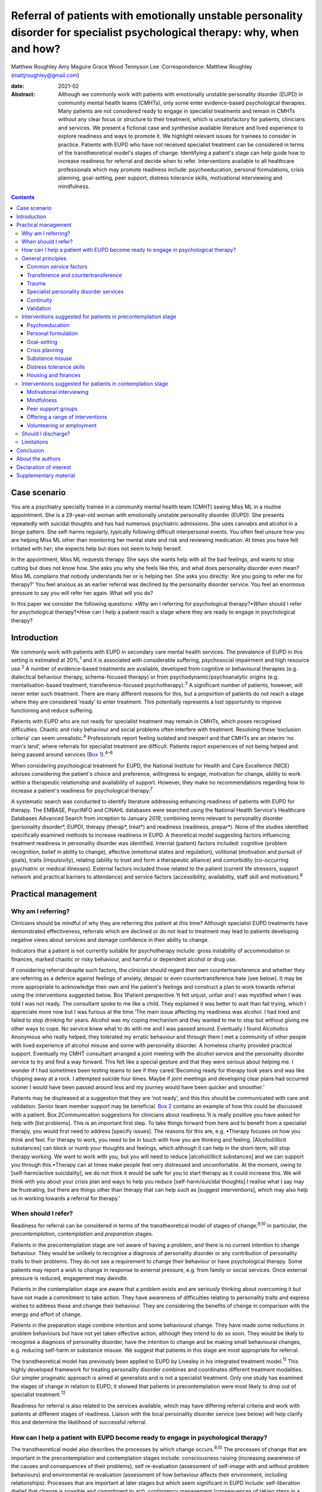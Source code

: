 ============================================================================================================================
Referral of patients with emotionally unstable personality disorder for specialist psychological therapy: why, when and how?
============================================================================================================================



Matthew Roughley
Amy Maguire
Grace Wood
Tennyson Lee
:Correspondence: Matthew Roughley (mattjroughley@gmail.com)

:date: 2021-02

:Abstract:
   Although we commonly work with patients with emotionally unstable
   personality disorder (EUPD) in community mental health teams (CMHTs),
   only some enter evidence-based psychological therapies. Many patients
   are not considered ready to engage in specialist treatments and
   remain in CMHTs without any clear focus or structure to their
   treatment, which is unsatisfactory for patients, clinicians and
   services. We present a fictional case and synthesise available
   literature and lived experience to explore readiness and ways to
   promote it. We highlight relevant issues for trainees to consider in
   practice. Patients with EUPD who have not received specialist
   treatment can be considered in terms of the transtheoretical model's
   stages of change. Identifying a patient's stage can help guide how to
   increase readiness for referral and decide when to refer.
   Interventions available to all healthcare professionals which may
   promote readiness include: psychoeducation, personal formulations,
   crisis planning, goal-setting, peer support, distress tolerance
   skills, motivational interviewing and mindfulness.


.. contents::
   :depth: 3
..

.. _sec1:

Case scenario
=============

You are a psychiatry specialty trainee in a community mental health team
(CMHT) seeing Miss ML in a routine appointment. She is a 29-year-old
woman with emotionally unstable personality disorder (EUPD). She
presents repeatedly with suicidal thoughts and has had numerous
psychiatric admissions. She uses cannabis and alcohol in a binge
pattern. She self-harms regularly, typically following difficult
interpersonal events. You often feel unsure how you are helping Miss ML
other than monitoring her mental state and risk and reviewing
medication. At times you have felt irritated with her; she expects help
but does not seem to help herself.

In the appointment, Miss ML requests therapy. She says she wants help
with all the bad feelings, and wants to stop cutting but does not know
how. She asks you why she feels like this, and what does personality
disorder even mean? Miss ML complains that nobody understands her or is
helping her. She asks you directly: ‘Are you going to refer me for
therapy?’ You feel anxious as an earlier referral was declined by the
personality disorder service. You feel an enormous pressure to say you
will refer her again. What will you do?

In this paper we consider the following questions: •\ *Why* am I
referring for psychological therapy?•\ *When* should I refer for
psychological therapy?•\ *How* can I help a patient reach a stage where
they are ready to engage in psychological therapy?

.. _sec2:

Introduction
============

We commonly work with patients with EUPD in secondary care mental health
services. The prevalence of EUPD in this setting is estimated at
20%,\ :sup:`1` and it is associated with considerable suffering,
psychosocial impairment and high resource use.\ :sup:`2` A number of
evidence-based treatments are available, developed from cognitive or
behavioural therapies (e.g. dialectical behaviour therapy,
schema-focused therapy) or from psychodynamic/psychoanalytic origins
(e.g. mentalisation-based treatment, transference-focused
psychotherapy).\ :sup:`3` A significant number of patients, however,
will never enter such treatment. There are many different reasons for
this, but a proportion of patients do not reach a stage where they are
considered ‘ready’ to enter treatment. This potentially represents a
lost opportunity to improve functioning and reduce suffering.

Patients with EUPD who are not ready for specialist treatment may remain
in CMHTs, which poses recognised difficulties. Chaotic and risky
behaviour and social problems often interfere with treatment. Resolving
these ‘exclusion criteria’ can seem unrealistic.\ :sup:`4` Professionals
report feeling isolated and inexpert and that CMHTs are an interim ‘no
man's land’, where referrals for specialist treatment are difficult.
Patients report experiences of not being helped and being passed around
services (`Box 1 <#box1>`__).\ :sup:`4–6`

When considering psychological treatment for EUPD, the National
Institute for Health and Care Excellence (NICE) advises considering the
patient's choice and preference, willingness to engage, motivation for
change, ability to work within a therapeutic relationship and
availability of support. However, they make no recommendations regarding
how to increase a patient's readiness for psychological
therapy.\ :sup:`7`

A systematic search was conducted to identify literature addressing
enhancing readiness of patients with EUPD for therapy. The EMBASE,
PsycINFO and CINAHL databases were searched using the National Health
Service's Healthcare Databases Advanced Search from inception to January
2019, combining terms relevant to personality disorder (personality
disorder*, EUPD), therapy (therap*, treat*) and readiness (readiness,
prepar*). None of the studies identified specifically examined methods
to increase readiness in EUPD. A theoretical model suggesting factors
influencing treatment readiness in personality disorder was identified.
Internal (patient) factors included: cognitive (problem recognition,
belief in ability to change), affective (emotional states and
regulation), volitional (motivation and pursuit of goals), traits
(impulsivity), relating (ability to trust and form a therapeutic
alliance) and comorbidity (co-occurring psychiatric or medical
illnesses). External factors included those related to the patient
(current life stressors, support network and practical barriers to
attendance) and service factors (accessibility, availability, staff
skill and motivation).\ :sup:`8`

.. _sec3:

Practical management
====================

.. _sec3-1:

Why am I referring?
-------------------

Clinicians should be mindful of why they are referring *this* patient at
*this* time? Although specialist EUPD treatments have demonstrated
effectiveness, referrals which are declined or do not lead to treatment
may lead to patients developing negative views about services and damage
confidence in their ability to change.

Indicators that a patient is not currently suitable for psychotherapy
include: gross instability of accommodation or finances, marked chaotic
or risky behaviour, and harmful or dependent alcohol or drug use.

If considering referral despite such factors, the clinician should
regard their own countertransference and whether they are referring as a
defence against feelings of anxiety, despair or even countertransference
hate (see below). It may be more appropriate to acknowledge their own
and the patient's feelings and construct a plan to work towards referral
using the interventions suggested below. Box 1Patient perspective.‘It
felt unjust, unfair and I was mystified when I was told I was not ready.
The consultant spoke to me like a child. They explained it was better to
wait than fail trying, which I appreciate more now but I was furious at
the time.‘The main issue affecting my readiness was alcohol. I had tried
and failed to stop drinking for years. Alcohol was my coping mechanism
and they wanted to me to stop but without giving me other ways to cope.
No service knew what to do with me and I was passed around. Eventually I
found Alcoholics Anonymous who really helped, they tolerated my erratic
behaviour and through them I met a community of other people with lived
experience of alcohol misuse and some with personality disorder. A
homeless charity provided practical support. Eventually my CMHT
consultant arranged a joint meeting with the alcohol service and the
personality disorder service to try and find a way forward. This felt
like a special gesture and that they were serious about helping me. I
wonder if I had sometimes been testing teams to see if they
cared.‘Becoming ready for therapy took years and was like chipping away
at a rock. I attempted suicide four times. Maybe if joint meetings and
developing clear plans had occurred sooner I would have been passed
around less and my journey would have been quicker and smoother.’

Patients may be displeased at a suggestion that they are ‘not ready’,
and this this should be communicated with care and validation. Senior
team member support may be beneficial. `Box 2 <#box2>`__ contains an
example of how this could be discussed with a patient. Box
2Communication suggestions for clinicians about readiness.‘It is really
positive you have asked for help with [list problems]. This is an
important first step. To take things forward from here and to benefit
from a specialist therapy, you would first need to address [specify
issues]. The reasons for this are, e.g. •Therapy focuses on how you
think and feel. For therapy to work, you need to be in touch with how
you are thinking and feeling. [Alcohol/illicit substances] can block or
numb your thoughts and feelings, which although it can help in the
short-term, will stop therapy working. We want to work with you, but you
will need to reduce [alcohol/illicit substances] and we can support you
through this.•Therapy can at times make people feel very distressed and
uncomfortable. At the moment, owing to [self-harm/active suicidality],
we do not think it would be safe for you to start therapy as it could
increase this. We will think with you about your crisis plan and ways to
help you reduce [self-harm/suicidal thoughts].I realise what I say may
be frustrating, but there are things other than therapy that can help
such as [suggest interventions], which may also help us in working
towards a referral for therapy.’

.. _sec3-2:

When should I refer?
--------------------

Readiness for referral can be considered in terms of the
transtheoretical model of stages of change;\ :sup:`9,10` in particular,
the *precontemplation*, *contemplation* and *preparation* stages.

Patients in the precontemplation stage are not aware of having a
problem, and there is no current intention to change behaviour. They
would be unlikely to recognise a diagnosis of personality disorder or
any contribution of personality traits to their problems. They do not
see a requirement to change their behaviour or have psychological
therapy. Some patients may report a wish to change in response to
external pressure, e.g. from family or social services. Once external
pressure is reduced, engagement may dwindle.

Patients in the contemplation stage are aware that a problem exists and
are seriously thinking about overcoming it but have not made a
commitment to take action. They have awareness of difficulties relating
to personality traits and express wishes to address these and change
their behaviour. They are considering the benefits of change in
comparison with the energy and effort of change.

Patients in the preparation stage combine intention and some behavioural
change. They have made some reductions in problem behaviours but have
not yet taken effective action, although they intend to do so soon. They
would be likely to recognise a diagnosis of personality disorder, have
the intention to change and be making small behavioural changes, e.g.
reducing self-harm or substance misuse. We suggest that patients in this
stage are most appropriate for referral.

The transtheoretical model has previously been applied to EUPD by
Livesley in his integrated treatment model.\ :sup:`11` This highly
developed framework for treating personality disorder combines and
coordinates different treatment modalities. Our simpler pragmatic
approach is aimed at generalists and is not a specialist treatment. Only
one study has examined the stages of change in relation to EUPD; it
showed that patients in precontemplation were most likely to drop out of
specialist treatment.\ :sup:`12`

Readiness for referral is also related to the services available, which
may have differing referral criteria and work with patients at different
stages of readiness. Liaison with the local personality disorder service
(see below) will help clarify this and determine the likelihood of
successful referral.

.. _sec3-3:

How can I help a patient with EUPD become ready to engage in psychological therapy?
-----------------------------------------------------------------------------------

The transtheoretical model also describes the processes by which change
occurs.\ :sup:`9,10` The processes of change that are important in the
precontemplation and contemplation stages include: consciousness raising
(increasing awareness of the causes and consequences of their problems),
self re-evaluation (assessment of self-image with and without problem
behaviours) and environmental re-evaluation (assessment of how behaviour
affects their environment, including relationships). Processes that are
important at later stages but which seem significant in EUPD include:
self-liberation (belief that change is possible and commitment to act),
contingency management (consequences of taking steps in a particular
direction), counterconditioning (learning healthier behaviours to
substitute problem behaviours) and stimulus control (avoiding triggers
of behaviour).

Many commonly used interventions (see below) utilise one or more of
these processes, which may help patients to progress from one stage to
the next. They can be used by any healthcare professional when trying to
enhance readiness for referral. The choice of intervention will be
guided by the patient's current stage of change, preference and
available resources. We suggest focusing on one intervention at a time
to avoid care becoming confused.

.. _sec3-4:

General principles
------------------

Some strategies and clinical issues are relevant at any stage of
readiness.

.. _sec3-4-1:

Common service factors
~~~~~~~~~~~~~~~~~~~~~~

Successful treatments for EUPD (specialist or generalist) have common
factors including: •Focus on the therapeutic relationship, empathy and
validation;•promotion of patient self-agency;•helping patients identify
their emotions and the connections between events, emotions and
behaviours;•clinicians observant of their own thoughts and feelings and
an active system for support and supervision.\ :sup:`13`

Structured clinical management is a manualised generalist approach
utilising these factors and may be effective.\ :sup:`13`

.. _sec3-4-2:

Transference and countertransference
~~~~~~~~~~~~~~~~~~~~~~~~~~~~~~~~~~~~

Clinicians should be aware of their thoughts and feelings towards
patients with EUPD and how these may influence interactions and
decision-making. Thoughts and feelings commonly evoked by these patients
include: anxiety, rescue fantasies, anger, guilt, failure and even
hate.\ :sup:`14,15` If not processed, clinician responses can be
unhelpful or even dangerous; for instance, malice, when the clinician
may be sadistic or cruel, and aversion, which tempts the clinician to
abandon the patient.\ :sup:`15` These dynamics can also be played out at
a systems level and affect whole teams or services.

Managing countertransference is vital to accepting, tolerating and
containing such feelings. A sudden decision to refer or discharge a
patient needs to be assessed for whether it is an acting out of the
countertransference. Although this is a complex field, one approach is
for the clinician to first recognise their thoughts and feelings, digest
and try to understand them, then consider their response to them and
whether this seems appropriate or not.\ :sup:`16,17` Supervision or
Balint groups can be used to explore transference and
countertransference reactions.

.. _sec3-4-3:

Trauma
~~~~~~

Patients with EUPD may have experienced trauma and during the assessment
phase should be sensitively asked whether they wish to disclose trauma.
Trauma-informed approaches advocate thinking ‘what happened to you?’ as
opposed to ‘what is wrong with you?’

A number of principles of trauma-informed care overlap with the general
principles discussed above. These include trusting and transparent
relationships between clinicians and patients, collaboration, patient
empowerment and choice. Clinicians should also be mindful of the risk of
inadvertent re-traumatisation in their interactions with
patients.\ :sup:`18`

Some patients may agree with a formulation describing how traumatic
experiences might influence interpersonal problems, and may meet
caseness for EUPD but disagree with a ‘personality disorder’ diagnosis.
In this situation, the authors suggest trying to ascertain which
problems and goals are a priority for the patient to address, with
further discussions delegated to specialist personality disorder and
trauma services to determine which therapeutic approach may be
appropriate initially. There is debate regarding the overlap of
personality disorder and complex trauma, but this is beyond the scope of
this article.

The possibility of active trauma, e.g. domestic violence, should also be
considered, both for patient safety and as it would impair readiness.
Clinicians can provide advice, support and signposting to relevant
organisations and consider whether safeguarding is indicated.

.. _sec3-4-4:

Specialist personality disorder services
~~~~~~~~~~~~~~~~~~~~~~~~~~~~~~~~~~~~~~~~

If a patient is not ready to engage in specialist treatment, personality
disorder services should provide advice and support to CMHTs. This can
include linking a personality disorder service team member to each CMHT.
This liaison service can help by discussing referrals, advising on
interventions and providing feedback if referrals have been declined or
treatment not initiated. Joint meetings and shared planning on how to
increase readiness should be offered. Some services use a shared active
list of patients in the pre-treatment stage as a means of supporting and
sharing responsibility with CMHT members. In addition, personality
disorder services should develop and provide training locally.\ :sup:`7`

.. _sec3-4-5:

Continuity
~~~~~~~~~~

Therapeutic alliance and relational continuity are of particular
importance when working with patients with EUPD; change of team members
can be experienced as a re-enactment of loss or abandonment and thus
should be avoided where possible.\ :sup:`13,19` However, this is
challenging in CMHTs with turnover of staff and trainees.

Although junior doctors change rotation it is essential for their
training to gain experience in assessing and managing patients with
EUPD. The transition between trainees should be recognised as
potentially difficult and planned for with clear communication and
structure. Personal formulations, crisis plans and goals should be
handed over to aid continuity.

NICE provides little guidance on the role of care coordinators in
EUPD.\ :sup:`7` More broadly, the Care Programme Approach is indicated
for patients who are at high risk and require multi-agency support,
active engagement, intense intervention and support with dual
diagnoses.\ :sup:`20` Whether patients meet this threshold is decided on
a case-by-case basis. A recent Royal College of Psychiatrists position
statement recommends that all patients in Tier 2 services (and above) be
allocated a long-term lead clinician who can support the patient through
the engagement process.\ :sup:`19` In our experience, patients with EUPD
present with a very wide range of functioning, risk and support needs,
and we suggest that care coordination is decided on a case-by-case
basis. Most CMHTs would require a significant increase in the number of
care coordinators to facilitate meaningful input for all patients with
EUPD. Possible alternatives include use of support workers and peer
support workers, with appropriate supervision, as a source of continuity
and assistance with goals. However, if more than one clinician is
working with a patient, clear communication and coordination are
essential to avoid splitting or a confusing approach.

.. _sec3-4-6:

Validation
~~~~~~~~~~

Patients with EUPD may have experienced invalidating
environments.\ :sup:`21,22` Validation and the process of listening and
understanding is central to many therapies for EUPD.\ :sup:`23,24`
Levels of validation include: being attentive and alert, enquiring then
reflecting back the patient's reported thoughts and feelings, reflecting
back observed non-verbal communication, and validating the patient's
experience based on the current context and their personal
history.\ :sup:`24`

.. _sec3-5:

Interventions suggested for patients in precontemplation stage
--------------------------------------------------------------

.. _sec3-5-1:

Psychoeducation
~~~~~~~~~~~~~~~

Educating patients (and significant others) about EUPD is an
intervention in itself.\ :sup:`25` The diagnostic criteria, e.g.
difficulty with relationships, emotion dysregulation, impulsivity and
hypersensitivity, can be linked to examples offered by the
patient.\ :sup:`13` Giving the diagnosis can be used to stimulate
reflection. Information can also be provided about the range and nature
of treatments available.

.. _sec3-5-2:

Personal formulation
~~~~~~~~~~~~~~~~~~~~

Providing a diagnosis alone is insufficient; co-constructing a personal
formulation is key in exploring a person's understanding of their
problems.\ :sup:`19` One approach is the ‘5 Ps’ model (problems,
predisposing, precipitating, perpetuating and protective factors).
Through this process, ways to avoid or challenge precipitating and
perpetuating factors and strengthen protective factors can be
identified, as can goals to work towards.\ :sup:`17`

.. _sec3-5-3:

Goal-setting
~~~~~~~~~~~~

Clarifying a patient's goals, identifying obstacles to goal attainment
and considering how therapy might assist with these may increase
motivation to enter treatment.\ :sup:`26` Encouraging a patient to
evaluate how they and their life may look different in relation to their
goals could be part of this. Goals should be specific, with defined
patient and professional responsibilities. The clinician can help
identify manageable short-term treatment aims with achievable steps.
Long-term goals, e.g. those relating to employment, can give direction
to the treatment strategy.\ :sup:`7`

.. _sec3-5-4:

Crisis planning
~~~~~~~~~~~~~~~

Collaborative crisis planning is important as part of risk management
and can be seen as an early form of treatment contracting. It promotes
safety and quicker recovery from crises. Steps include identifying
triggers, thoughts and feelings associated with an emerging crisis,
actions that can avert an escalating crisis and actions to avoid when in
crisis.\ :sup:`13`

.. _sec3-5-5:

Substance misuse
~~~~~~~~~~~~~~~~

Clinicians should assess the level of misuse regularly and clarify its
function. Active substance misuse reduces the benefits of therapy, and
harmful or dependent users are unlikely to be accepted into specialist
treatments. NICE advise referring patients with EUPD and dependence on
alcohol or substances to appropriate services; the care coordinator
should remain involved and provide information on community support
networks, e.g. Alcoholics Anonymous.\ :sup:`7` Distinctions can be made
between patients using as a form of self-harm, using to manage emotions,
and dependent use, although overlap does occur. If the use is viewed as
self-harm, general strategies to reduce self-harm can be applied, such
as delaying use after an urge, distraction, relaxation or finding other
outlets. Chain analysis can explore and link events leading to
use.\ :sup:`13`

.. _sec3-5-6:

Distress tolerance skills
~~~~~~~~~~~~~~~~~~~~~~~~~

These skills help patients to manage intense emotional states, recognise
triggers and endure negative emotions so that problem-solving can occur.
Distress tolerance skills include distraction, self-soothing, relaxation
and acceptance.\ :sup:`27,28`

.. _sec3-5-7:

Housing and finances
~~~~~~~~~~~~~~~~~~~~

Stressors such as housing and finances may affect readiness for
treatment.\ :sup:`8` Support in stabilising a patient's social situation
is a therapeutic intervention and may support building a therapeutic
alliance.\ :sup:`13` Maslow's hierarchy of needs could be used as a
visual psychoeducational tool to explain the importance of addressing
physiological and safety needs before focusing on ‘higher’
needs.\ :sup:`29`

.. _sec3-6:

Interventions suggested for patients in contemplation stage
-----------------------------------------------------------

.. _sec3-6-1:

Motivational interviewing
~~~~~~~~~~~~~~~~~~~~~~~~~

Fluctuating engagement may be related to ambivalence about
change.\ :sup:`30` Using an overly directing style with patients can
result in resistance or passivity. Motivational interviewing involves
helping patients to say what they want to change, identify why (pros and
cons of change), gain confidence in their ability to change and consider
how they might change.\ :sup:`31` Motivational-based interventions can
increase motivation and confidence, and decrease substance use and risky
behaviours.\ :sup:`26,32`

.. _sec3-6-2:

Mindfulness
~~~~~~~~~~~

Mindfulness emphasises being present in the moment and increases
awareness and acceptance of experiences, which fosters emotional
processing and distress tolerance.\ :sup:`33` Mindfulness offers insight
into the ‘process’ of specialist treatments, as it creates a space
between thoughts and feelings.\ :sup:`34` Improvement in attention and
impulsivity was demonstrated when mindfulness was practised alongside
general psychiatric care in patients with EUPD.\ :sup:`35`

.. _sec3-6-3:

Peer support groups
~~~~~~~~~~~~~~~~~~~

Learning from other patients at different stages of change can provide
patients with evidence that change is possible. Service user network
(SUN) projects are community-based support groups for patients with
EUPD. They can help patients develop ways of coping and reduce crises.
Use of SUN projects is associated with improved functioning and reduced
use of services.\ :sup:`36`

.. _sec3-6-4:

Offering a range of interventions
~~~~~~~~~~~~~~~~~~~~~~~~~~~~~~~~~

Specialist treatments are a significant commitment for patients in terms
of time and emotional expenditure. Initial use of lower-intensity or
alternative therapies, e.g. art, music or movement, could provide an
introduction to the nature of therapy, attending to a frame and
developing a trusting relationship with a therapist. Therapies which are
not based on verbal communication may also be more acceptable to some
patients. Although these are not evidence-based treatments for EUPD,
their completion could lead to referral for specialist treatment.

.. _sec3-6-5:

Volunteering or employment
~~~~~~~~~~~~~~~~~~~~~~~~~~

Activities that help create structure and promote responsibility and
confidence in ability to change may be beneficial. Some CMHTs have
access to employment advisers with experience working with people with
mental health problems, who can be particularly helpful.

`Table 1 <#tab01>`__ groups the interventions suggested above into
internal and external factors and according to the stage of change of
the patient. Table 1Interventions which may increase readiness for
referral for specialist treatmentFactors affecting readinessStage of
changePrecontemplationContemplationInternal •Psychoeducation regarding
personality and diagnosis•Personal formulation•Collaborative
goal-setting•Crisis planning•Distress tolerance skills•Address substance
misuse •Psychoeducation regarding therapy•Collaborative
goal-setting•Mindfulness•Motivational interviewing•Lower-intensity or
alternative therapies, e.g. art, music or movement therapy•Peer support
groups, e.g. SUN projectExternal •Key worker or peer support
worker•Support for dependents or carers•Support or signpost regarding
domestic violence or other safety issues•Support or signpost regarding
social stressors, e.g. accommodation, finances •Support with employment
or volunteering•Address practical barriers to attendance, e.g. bus
pass•Support or signpost regarding social stressors, e.g. accommodation,
finances•Liaison with personality disorder service

.. _sec3-7:

Should I discharge?
-------------------

**‘**\ Precontemplation’ suggests that change will be considered at some
time in the future. Experience suggests this does not always occur,
raising the issue of how to manage such patients. To the best of our
knowledge, no evidence exists regarding whether to continue to try to
engage patients in a CMHT or discharge them. Opinions and practices
vary.

We suggest that patients in precontemplation should be offered
interventions as above, with an agreement between patient and clinician
regarding timeframe and responsibilities, e.g. attending appointments,
setting goals, and following crisis plans. After the agreed timeframe,
if there has been no clear benefit or effort to work towards goals or
adhere to responsibilities, then discharge could be considered. NICE
advises discussing the discharge process with the patient and agreeing a
care plan with steps to manage distress, cope with future crises and
re-engage in the future.\ :sup:`7` This should be clearly communicated
to the general practitioner, including how they can access support.

However, this approach may be challenging for patients with repeated
risky behaviour. It may be more pragmatic not to discharge but to focus
on promoting safety, emotion and behaviour regulation, and social
stability. It is noteworthy that being within a CMHT may offer some
containment and stability, even if this is not readily apparent. That
said, there are potential negative effects of prolonged unfocused CMHT
input, including ineffective resource use and the fostering of
dependence as opposed to recovery. As noted already, clinicians should
also be mindful of discharging in response to their countertransference.

.. _sec3-8:

Limitations
-----------

There are limitations in applying the transtheoretical model to EUPD. It
has typically been used in single health behaviours, e.g. smoking or
alcohol misuse, whereas multiple complex behaviours are present in EUPD.
We also note that a binary ready/not ready approach is an arbitrary and
artificial oversimplification of what is a complex dynamic process, and
it could be used inappropriately to obstruct access to treatment.
However, our systematic search did not identify any evidence regarding
increasing readiness in EUPD and, in the absence of other suggested
frameworks, we believe our model is pragmatic and can aid clinical
thinking and decision-making.

.. _sec4:

Conclusion
==========

EUPD is commonly encountered in mental health services, but some
patients are not at a stage where they are ready to engage in specialist
treatments. No guidelines exist regarding how to manage such patients,
and prolonged unfocused treatment in CMHTs is not ideal.

We suggest that readiness for referral can be considered in terms of the
transtheoretical model of stages of change. A range of approaches and
non-specialist interventions exist which can enhance readiness and which
can be used in a shared plan working towards referral for specialist
treatment. Further research is required into which approaches may best
increase readiness and what best practice is for patients who, despite
intervention, remain unable to engage in specialist treatment.

.. _sec5:

About the authors
=================

**Matthew Roughley** is a specialty trainee at the Centre for
Understanding Personality Disorder (CUSP), Deancross: Tower Hamlets
Personality Disorder Service, Mile End Hospital, East London NHS
Foundation Trust, UK. **Amy Maguire** is a counselling psychologist at
the Centre for Understanding Personality Disorder (CUSP), Deancross:
Tower Hamlets Personality Disorder Service, Mile End Hospital, East
London NHS Foundation Trust, UK. **Grace Wood** is a People
Participation team member at Trust Headquarters, East London NHS
Foundation Trust, UK. **Tennyson Lee** is a consultant psychiatrist in
psychotherapy at CUSP, Deancross: Tower Hamlets Personality Disorder
Service, Mile End Hospital, East London NHS Foundation Trust, UK

We thank Orestis Kanter-Bax for his insightful comments on a draft of
the manuscript.

All authors (M.R., A.M., G.W. and T.L.) contributed to the conception,
drafting, revision and final approval of the manuscript. All authors
take responsibility for the accuracy and integrity of the work.

This research received no specific grant from any funding agency or
commercial or not-for-profit sectors.

.. _nts3:

Declaration of interest
=======================

None.

.. _sec6:

Supplementary material
======================

For supplementary material accompanying this paper visit
https://doi.org/10.1192/bjb.2020.48.

.. container:: caption

   .. rubric:: 

   click here to view supplementary material
